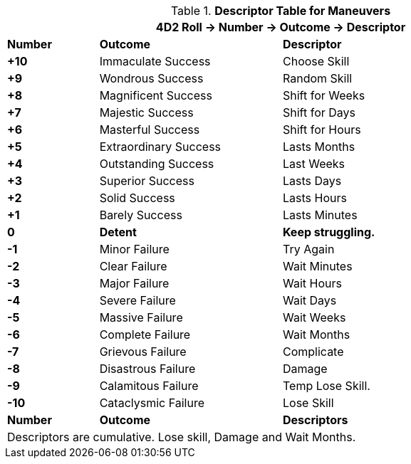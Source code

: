 .*Descriptor Table for Maneuvers*
[width="90%",cols="^1,2,3", stripes="even"]
|===
3+<|4D2 Roll -> Number -> Outcome -> Descriptor

s|Number
s|Outcome
s|Descriptor

s|+10
|Immaculate Success
|Choose Skill

s|+9
|Wondrous Success
|Random Skill

s|+8
|Magnificent Success
|Shift for Weeks

s|+7
|Majestic Success
|Shift for Days


s|+6
|Masterful Success
|Shift for Hours

s|+5
|Extraordinary Success
|Lasts Months

s|+4
|Outstanding Success
|Last Weeks

s|+3
|Superior Success
|Lasts Days

s|+2
|Solid Success
|Lasts Hours

s|+1
|Barely Success
|Lasts Minutes

s|0
s|Detent
s|Keep struggling. 

s|-1
|Minor Failure
|Try Again

s|-2
|Clear Failure
|Wait Minutes

s|-3
|Major Failure
|Wait Hours

s|-4
|Severe Failure
|Wait Days

s|-5
|Massive Failure
|Wait Weeks

s|-6
|Complete Failure
|Wait Months

s|-7
|Grievous Failure
|Complicate

s|-8
|Disastrous Failure
|Damage

s|-9
|Calamitous Failure
|Temp Lose Skill.

s|-10
|Cataclysmic Failure
|Lose Skill

s|Number
s|Outcome
s|Descriptors

3+<|Descriptors are cumulative. Lose skill, Damage and Wait Months.
|===


